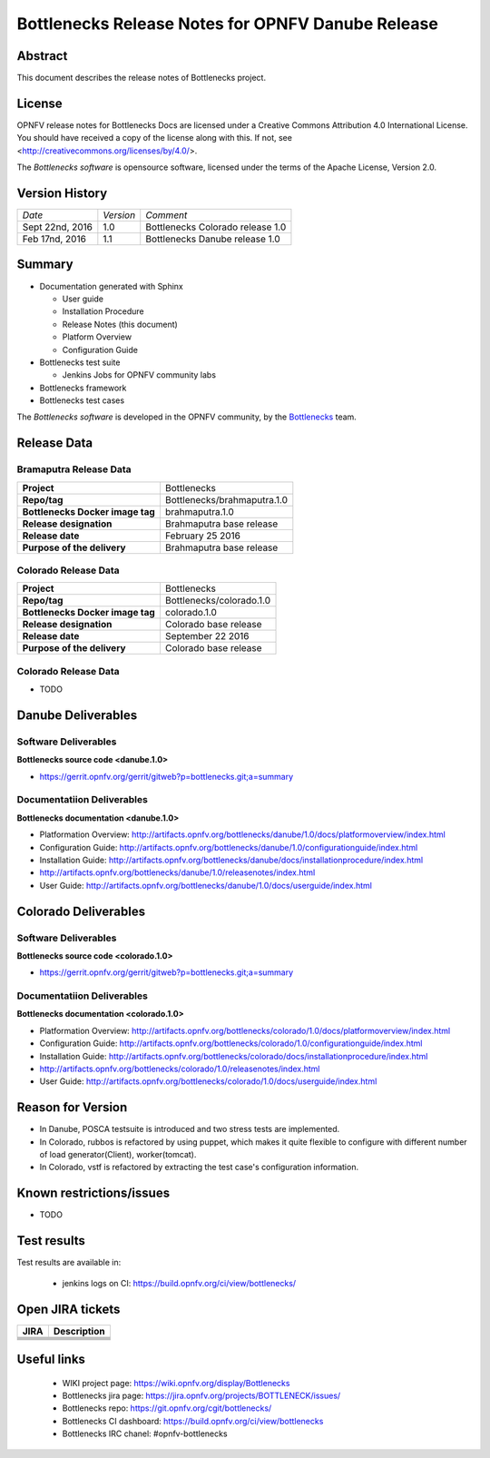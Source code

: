 .. This work is licensed under a Creative Commons Attribution 4.0 International License.
.. http://creativecommons.org/licenses/by/4.0
.. (c) Huawei Technologies Co.,Ltd and others.


==================================================
Bottlenecks Release Notes for OPNFV Danube Release 
==================================================

.. _Bottlenecks: https://wiki.opnfv.org/display/bottlenecks


Abstract
========

This document describes the release notes of Bottlenecks project.


License
=======

OPNFV release notes for Bottlenecks Docs
are licensed under a Creative Commons Attribution 4.0 International License.
You should have received a copy of the license along with this.
If not, see <http://creativecommons.org/licenses/by/4.0/>.

The *Bottlenecks software* is opensource software, licensed under the terms of the
Apache License, Version 2.0.


Version History
===============

+----------------+--------------------+---------------------------------+
| *Date*         | *Version*          | *Comment*                       |
|                |                    |                                 |
+----------------+--------------------+---------------------------------+
| Sept 22nd, 2016|  1.0               | Bottlenecks Colorado release 1.0|
|                |                    |                                 |
+----------------+--------------------+---------------------------------+
| Feb 17nd, 2016 |  1.1               | Bottlenecks Danube release 1.0  |
|                |                    |                                 |
+----------------+--------------------+---------------------------------+


Summary
=======

* Documentation generated with Sphinx

  * User guide

  * Installation Procedure

  * Release Notes (this document)

  * Platform Overview

  * Configuration Guide

* Bottlenecks test suite

  * Jenkins Jobs for OPNFV community labs

* Bottlenecks framework

* Bottlenecks test cases

The *Bottlenecks software* is developed in the OPNFV community, by the
Bottlenecks_ team.

Release Data
============

Bramaputra Release Data
-----------------------

+--------------------------------------+--------------------------------------+
| **Project**                          | Bottlenecks                          |
|                                      |                                      |
+--------------------------------------+--------------------------------------+
| **Repo/tag**                         | Bottlenecks/brahmaputra.1.0          |
|                                      |                                      |
+--------------------------------------+--------------------------------------+
| **Bottlenecks Docker image tag**     | brahmaputra.1.0                      |
|                                      |                                      |
+--------------------------------------+--------------------------------------+
| **Release designation**              | Brahmaputra base release             |
|                                      |                                      |
+--------------------------------------+--------------------------------------+
| **Release date**                     | February 25 2016                     |
|                                      |                                      |
+--------------------------------------+--------------------------------------+
| **Purpose of the delivery**          | Brahmaputra base release             |
|                                      |                                      |
+--------------------------------------+--------------------------------------+

Colorado Release Data
-----------------------

+--------------------------------------+--------------------------------------+
| **Project**                          | Bottlenecks                          |
|                                      |                                      |
+--------------------------------------+--------------------------------------+
| **Repo/tag**                         | Bottlenecks/colorado.1.0             |
|                                      |                                      |
+--------------------------------------+--------------------------------------+
| **Bottlenecks Docker image tag**     | colorado.1.0                         |
|                                      |                                      |
+--------------------------------------+--------------------------------------+
| **Release designation**              | Colorado base release                |
|                                      |                                      |
+--------------------------------------+--------------------------------------+
| **Release date**                     | September 22 2016                    |
|                                      |                                      |
+--------------------------------------+--------------------------------------+
| **Purpose of the delivery**          | Colorado base release                |
|                                      |                                      |
+--------------------------------------+--------------------------------------+

Colorado Release Data
-----------------------
* TODO

Danube Deliverables
===================

Software Deliverables
---------------------

**Bottlenecks source code <danube.1.0>**

* https://gerrit.opnfv.org/gerrit/gitweb?p=bottlenecks.git;a=summary


Documentatiion Deliverables
---------------------------

**Bottlenecks documentation <danube.1.0>**

* Platformation Overview: http://artifacts.opnfv.org/bottlenecks/danube/1.0/docs/platformoverview/index.html
* Configuration Guide: http://artifacts.opnfv.org/bottlenecks/danube/1.0/configurationguide/index.html
* Installation Guide: http://artifacts.opnfv.org/bottlenecks/danube/docs/installationprocedure/index.html
* http://artifacts.opnfv.org/bottlenecks/danube/1.0/releasenotes/index.html
* User Guide: http://artifacts.opnfv.org/bottlenecks/danube/1.0/docs/userguide/index.html

Colorado Deliverables
=====================

Software Deliverables
---------------------

**Bottlenecks source code <colorado.1.0>**

* https://gerrit.opnfv.org/gerrit/gitweb?p=bottlenecks.git;a=summary


Documentatiion Deliverables
---------------------------

**Bottlenecks documentation <colorado.1.0>**

* Platformation Overview: http://artifacts.opnfv.org/bottlenecks/colorado/1.0/docs/platformoverview/index.html
* Configuration Guide: http://artifacts.opnfv.org/bottlenecks/colorado/1.0/configurationguide/index.html
* Installation Guide: http://artifacts.opnfv.org/bottlenecks/colorado/docs/installationprocedure/index.html
* http://artifacts.opnfv.org/bottlenecks/colorado/1.0/releasenotes/index.html
* User Guide: http://artifacts.opnfv.org/bottlenecks/colorado/1.0/docs/userguide/index.html

Reason for Version
==================

* In Danube, POSCA testsuite is introduced and two stress tests are implemented.
* In Colorado, rubbos is refactored by using puppet, which makes it quite flexible to configure with different number of load generator(Client), worker(tomcat).
* In Colorado, vstf is refactored by extracting the test case's configuration information.


Known restrictions/issues
=========================

* TODO


Test results
============

Test results are available in:

 - jenkins logs on CI: https://build.opnfv.org/ci/view/bottlenecks/


Open JIRA tickets
=================

+------------------+-----------------------------------------------+
|   JIRA           |         Description                           |
+==================+===============================================+
+------------------+-----------------------------------------------+
+------------------+-----------------------------------------------+
+------------------+-----------------------------------------------+
+------------------+-----------------------------------------------+
+------------------+-----------------------------------------------+


Useful links
============

 - WIKI project page: https://wiki.opnfv.org/display/Bottlenecks

 - Bottlenecks jira page: https://jira.opnfv.org/projects/BOTTLENECK/issues/

 - Bottlenecks repo: https://git.opnfv.org/cgit/bottlenecks/

 - Bottlenecks CI dashboard: https://build.opnfv.org/ci/view/bottlenecks

 - Bottlenecks IRC chanel: #opnfv-bottlenecks


